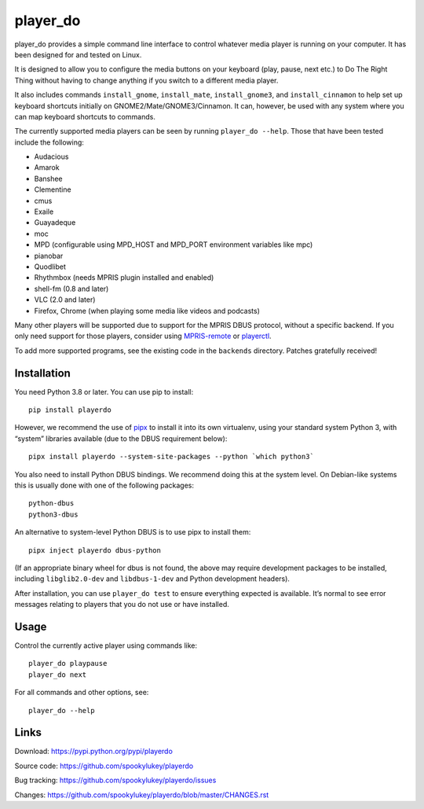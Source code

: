 player_do
=========

player_do provides a simple command line interface to control whatever media
player is running on your computer. It has been designed for and tested on
Linux.

It is designed to allow you to configure the media buttons on your keyboard
(play, pause, next etc.) to Do The Right Thing without having to change anything
if you switch to a different media player.

It also includes commands ``install_gnome``, ``install_mate``,
``install_gnome3``, and ``install_cinnamon`` to help set up keyboard shortcuts
initially on GNOME2/Mate/GNOME3/Cinnamon. It can, however, be used with any
system where you can map keyboard shortcuts to commands.

The currently supported media players can be seen by running ``player_do --help``.
Those that have been tested include the following:

* Audacious
* Amarok
* Banshee
* Clementine
* cmus
* Exaile
* Guayadeque
* moc
* MPD (configurable using MPD_HOST and MPD_PORT environment variables like mpc)
* pianobar
* Quodlibet
* Rhythmbox (needs MPRIS plugin installed and enabled)
* shell-fm (0.8 and later)
* VLC (2.0 and later)
* Firefox, Chrome (when playing some media like videos and podcasts)

Many other players will be supported due to support for the MPRIS DBUS protocol,
without a specific backend. If you only need support for those players, consider
using `MPRIS-remote <http://incise.org/mpris-remote.html>`_ or `playerctl
<https://github.com/altdesktop/playerctl>`_.

To add more supported programs, see the existing code in the ``backends``
directory. Patches gratefully received!

Installation
------------

You need Python 3.8 or later. You can use pip to install::

    pip install playerdo

However, we recommend the use of `pipx <https://pypi.org/project/pipx/>`_ to
install it into its own virtualenv, using your standard system Python 3,
with “system” libraries available (due to the DBUS requirement below)::

    pipx install playerdo --system-site-packages --python `which python3`

You also need to install Python DBUS bindings. We recommend doing this at
the system level. On Debian-like systems this is usually done with one of the
following packages::

      python-dbus
      python3-dbus


An alternative to system-level Python DBUS is to use pipx to install them::

    pipx inject playerdo dbus-python

(If an appropriate binary wheel for dbus is not found, the above may require
development packages to be installed, including ``libglib2.0-dev`` and
``libdbus-1-dev`` and Python development headers).

After installation, you can use ``player_do test`` to ensure everything expected
is available. It’s normal to see error messages relating to players that you
do not use or have installed.

Usage
-----

Control the currently active player using commands like::

  player_do playpause
  player_do next


For all commands and other options, see::

  player_do --help



Links
-----
Download: https://pypi.python.org/pypi/playerdo

Source code: https://github.com/spookylukey/playerdo

Bug tracking: https://github.com/spookylukey/playerdo/issues

Changes: https://github.com/spookylukey/playerdo/blob/master/CHANGES.rst
